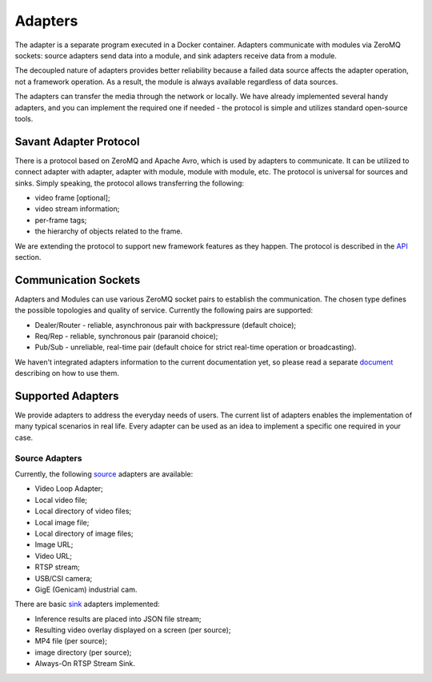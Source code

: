 Adapters
========

The adapter is a separate program executed in a Docker container. Adapters communicate with modules via ZeroMQ sockets: source adapters send data into a module, and sink adapters receive data from a module.

The decoupled nature of adapters provides better reliability because a failed data source affects the adapter operation, not a framework operation. As a result, the module is always available regardless of data sources.

The adapters can transfer the media through the network or locally. We have already implemented several handy adapters, and you can implement the required one if needed - the protocol is simple and utilizes standard open-source tools.

Savant Adapter Protocol
-----------------------

There is a protocol based on ZeroMQ and Apache Avro, which is used by adapters to communicate. It can be utilized to connect adapter with adapter, adapter with module, module with module, etc. The protocol is universal for sources and sinks. Simply speaking, the protocol allows transferring the following:

- video frame [optional];
- video stream information;
- per-frame tags;
- the hierarchy of objects related to the frame.

We are extending the protocol to support new framework features as they happen. The protocol is described in the `API <https://github.com/insight-platform/Savant/tree/develop/savant/api/avro-schemas>`_ section.

Communication Sockets
---------------------

Adapters and Modules can use various ZeroMQ socket pairs to establish the communication. The chosen type defines the possible topologies and quality of service. Currently the following pairs are supported:

- Dealer/Router - reliable, asynchronous pair with backpressure (default choice);
- Req/Rep - reliable, synchronous pair (paranoid choice);
- Pub/Sub - unreliable, real-time pair (default choice for strict real-time operation or broadcasting).

We haven't integrated adapters information to the current documentation yet, so please read a separate `document <https://github.com/insight-platform/Savant/blob/develop/docs/adapters.md>`_ describing on how to use them.

Supported Adapters
------------------

We provide adapters to address the everyday needs of users. The current list of adapters enables the implementation of many typical scenarios in real life. Every adapter can be used as an idea to implement a specific one required in your case.

Source Adapters
^^^^^^^^^^^^^^^

Currently, the following `source <https://github.com/insight-platform/Savant/blob/develop/docs/adapters.md#source-adapters>`_ adapters are available:

- Video Loop Adapter;
- Local video file;
- Local directory of video files;
- Local image file;
- Local directory of image files;
- Image URL;
- Video URL;
- RTSP stream;
- USB/CSI camera;
- GigE (Genicam) industrial cam.

There are basic `sink <https://github.com/insight-platform/Savant/blob/develop/docs/adapters.md#sink-adapters>`_ adapters implemented:

- Inference results are placed into JSON file stream;
- Resulting video overlay displayed on a screen (per source);
- MP4 file (per source);
- image directory (per source);
- Always-On RTSP Stream Sink.
